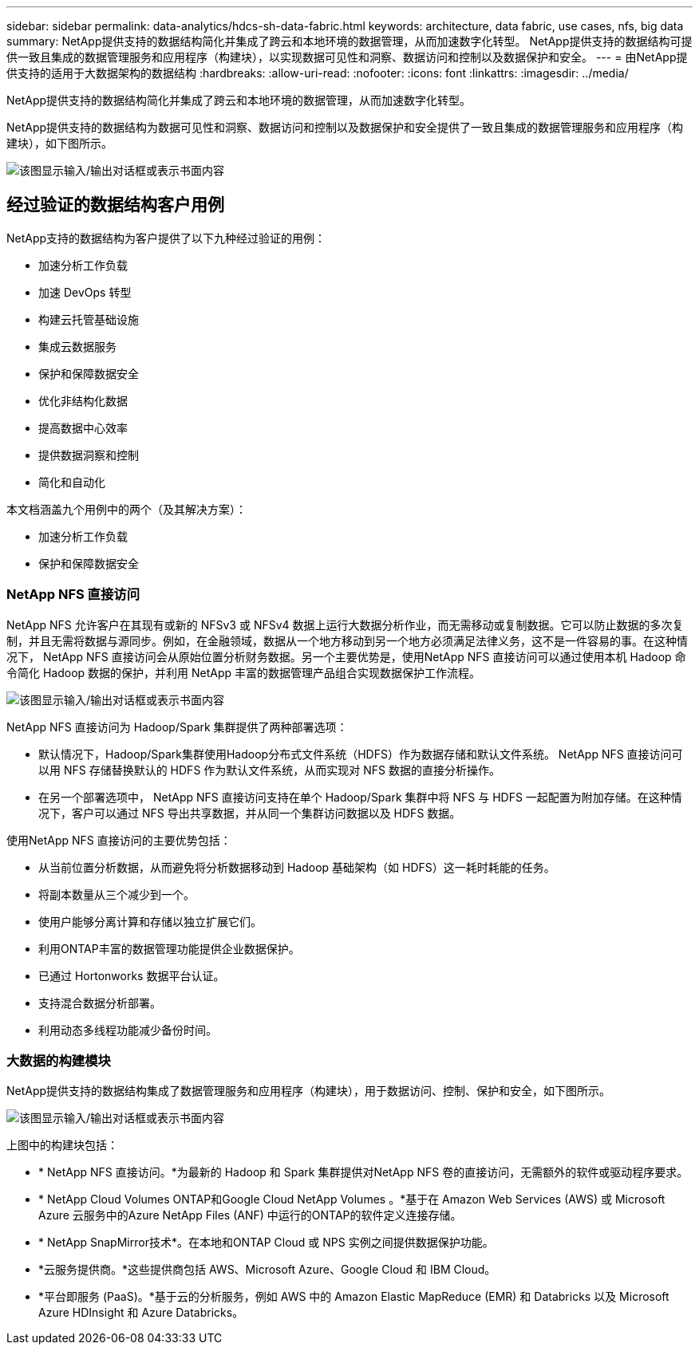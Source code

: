---
sidebar: sidebar 
permalink: data-analytics/hdcs-sh-data-fabric.html 
keywords: architecture, data fabric, use cases, nfs, big data 
summary: NetApp提供支持的数据结构简化并集成了跨云和本地环境的数据管理，从而加速数字化转型。  NetApp提供支持的数据结构可提供一致且集成的数据管理服务和应用程序（构建块），以实现数据可见性和洞察、数据访问和控制以及数据保护和安全。 
---
= 由NetApp提供支持的适用于大数据架构的数据结构
:hardbreaks:
:allow-uri-read: 
:nofooter: 
:icons: font
:linkattrs: 
:imagesdir: ../media/


[role="lead"]
NetApp提供支持的数据结构简化并集成了跨云和本地环境的数据管理，从而加速数字化转型。

NetApp提供支持的数据结构为数据可见性和洞察、数据访问和控制以及数据保护和安全提供了一致且集成的数据管理服务和应用程序（构建块），如下图所示。

image:hdcs-sh-001.png["该图显示输入/输出对话框或表示书面内容"]



== 经过验证的数据结构客户用例

NetApp支持的数据结构为客户提供了以下九种经过验证的用例：

* 加速分析工作负载
* 加速 DevOps 转型
* 构建云托管基础设施
* 集成云数据服务
* 保护和保障数据安全
* 优化非结构化数据
* 提高数据中心效率
* 提供数据洞察和控制
* 简化和自动化


本文档涵盖九个用例中的两个（及其解决方案）：

* 加速分析工作负载
* 保护和保障数据安全




=== NetApp NFS 直接访问

NetApp NFS 允许客户在其现有或新的 NFSv3 或 NFSv4 数据上运行大数据分析作业，而无需移动或复制数据。它可以防止数据的多次复制，并且无需将数据与源同步。例如，在金融领域，数据从一个地方移动到另一个地方必须满足法律义务，这不是一件容易的事。在这种情况下， NetApp NFS 直接访问会从原始位置分析财务数据。另一个主要优势是，使用NetApp NFS 直接访问可以通过使用本机 Hadoop 命令简化 Hadoop 数据的保护，并利用 NetApp 丰富的数据管理产品组合实现数据保护工作流程。

image:hdcs-sh-002.png["该图显示输入/输出对话框或表示书面内容"]

NetApp NFS 直接访问为 Hadoop/Spark 集群提供了两种部署选项：

* 默认情况下，Hadoop/Spark集群使用Hadoop分布式文件系统（HDFS）作为数据存储和默认文件系统。  NetApp NFS 直接访问可以用 NFS 存储替换默认的 HDFS 作为默认文件系统，从而实现对 NFS 数据的直接分析操作。
* 在另一个部署选项中， NetApp NFS 直接访问支持在单个 Hadoop/Spark 集群中将 NFS 与 HDFS 一起配置为附加存储。在这种情况下，客户可以通过 NFS 导出共享数据，并从同一个集群访问数据以及 HDFS 数据。


使用NetApp NFS 直接访问的主要优势包括：

* 从当前位置分析数据，从而避免将分析数据移动到 Hadoop 基础架构（如 HDFS）这一耗时耗能的任务。
* 将副本数量从三个减少到一个。
* 使用户能够分离计算和存储以独立扩展它们。
* 利用ONTAP丰富的数据管理功能提供企业数据保护。
* 已通过 Hortonworks 数据平台认证。
* 支持混合数据分析部署。
* 利用动态多线程功能减少备份时间。




=== 大数据的构建模块

NetApp提供支持的数据结构集成了数据管理服务和应用程序（构建块），用于数据访问、控制、保护和安全，如下图所示。

image:hdcs-sh-003.png["该图显示输入/输出对话框或表示书面内容"]

上图中的构建块包括：

* * NetApp NFS 直接访问。*为最新的 Hadoop 和 Spark 集群提供对NetApp NFS 卷的直接访问，无需额外的软件或驱动程序要求。
* * NetApp Cloud Volumes ONTAP和Google Cloud NetApp Volumes 。*基于在 Amazon Web Services (AWS) 或 Microsoft Azure 云服务中的Azure NetApp Files (ANF) 中运行的ONTAP的软件定义连接存储。
* * NetApp SnapMirror技术*。在本地和ONTAP Cloud 或 NPS 实例之间提供数据保护功能。
* *云服务提供商。*这些提供商包括 AWS、Microsoft Azure、Google Cloud 和 IBM Cloud。
* *平台即服务 (PaaS)。*基于云的分析服务，例如 AWS 中的 Amazon Elastic MapReduce (EMR) 和 Databricks 以及 Microsoft Azure HDInsight 和 Azure Databricks。

